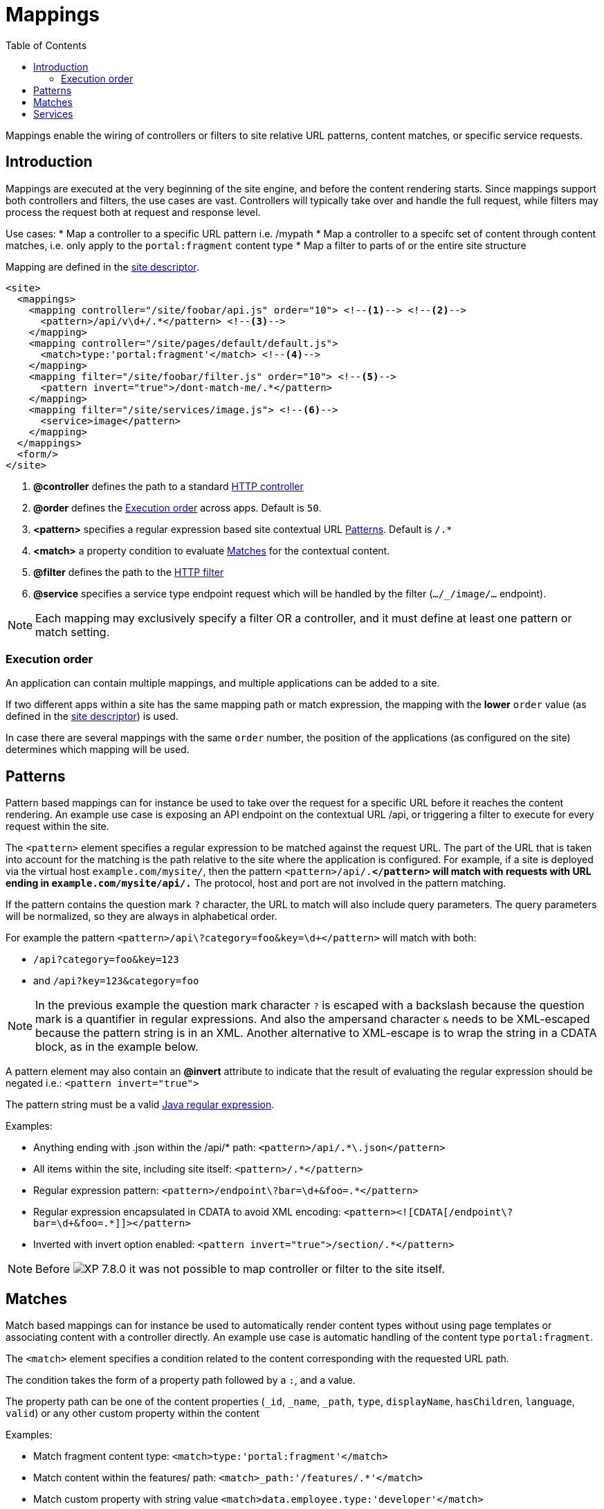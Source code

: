 = Mappings
:toc: right
:imagesdir: ../images

Mappings enable the wiring of controllers or filters to site relative URL patterns, content matches, or specific service requests.

== Introduction

Mappings are executed at the very beginning of the site engine, and before the content rendering starts.
Since mappings support both controllers and filters, the use cases are vast. Controllers will typically take over and handle the full request, while filters may process the request both at request and response level.

Use cases:
* Map a controller to a specific URL pattern i.e. /mypath
* Map a controller to a specifc set of content through content matches, i.e. only apply to the `portal:fragment` content type
* Map a filter to parts of or the entire site structure

Mapping are defined in the <<sites#site_xml, site descriptor>>.

[source,xml]
----
<site>
  <mappings>
    <mapping controller="/site/foobar/api.js" order="10"> <!--1--> <!--2-->
      <pattern>/api/v\d+/.*</pattern> <!--3-->
    </mapping>
    <mapping controller="/site/pages/default/default.js">
      <match>type:'portal:fragment'</match> <!--4-->
    </mapping>
    <mapping filter="/site/foobar/filter.js" order="10"> <!--5-->
      <pattern invert="true">/dont-match-me/.*</pattern>
    </mapping>
    <mapping filter="/site/services/image.js"> <!--6-->
      <service>image</pattern>
    </mapping>
  </mappings>
  <form/>
</site>
----

<1> *@controller* defines the path to a standard <<../framework/controllers#, HTTP controller>>
<2> *@order* defines the <<Execution order>> across apps. Default is `50`.
<3> *<pattern>* specifies a regular expression based site contextual URL <<Patterns>>. Default is `/.*`
<4> *<match>* a property condition to evaluate <<Matches>> for the contextual content.
<5> *@filter* defines the path to the <<../framework/filters#, HTTP filter>>
<6> *@service* specifies a service type endpoint request which will be handled by the filter (`.../_/image/...` endpoint).

NOTE: Each mapping may exclusively specify a filter OR a controller, and it must define at least one pattern or match setting.

=== Execution order

An application can contain multiple mappings, and multiple applications can be added to a site.

If two different apps within a site has the same mapping path or match expression,
the mapping with the *lower* `order` value (as defined in the <<sites#site_xml, site descriptor>>) is used.

In case there are several mappings with the same ``order`` number,
the position of the applications (as configured on the site) determines which mapping will be used.

== Patterns

Pattern based mappings can for instance be used to take over the request for a specific URL before it reaches the content rendering.
An example use case is exposing an API endpoint on the contextual URL /api, or triggering a filter to execute for every request within the site.

The `<pattern>` element specifies a regular expression to be matched against the request URL.
The part of the URL that is taken into account for the matching is the path relative to the site where the application is configured.
For example, if a site is deployed via the virtual host `example.com/mysite/`, then the pattern ``<pattern>/api/.*</pattern>`` will match with requests with URL ending in `example.com/mysite/api/.*`
The protocol, host and port are not involved in the pattern matching.


If the pattern contains the question mark ``?`` character, the URL to match will also include query parameters.
The query parameters will be normalized, so they are always in alphabetical order.

For example the pattern `<pattern>/api\?category=foo&amp;key=\d+</pattern>` will match with both:

* `/api?category=foo&key=123`
* and `/api?key=123&category=foo`

[NOTE]
====
In the previous example the question mark character `?` is escaped with a backslash because the question mark is a quantifier in regular expressions.
And also the ampersand character `&` needs to be XML-escaped because the pattern string is in an XML.
Another alternative to XML-escape is to wrap the string in a CDATA block, as in the example below.
====

A pattern element may also contain an *@invert* attribute to indicate that the result of evaluating the regular expression should be negated i.e.: `<pattern invert="true">`

The pattern string must be a valid https://docs.oracle.com/en/java/javase/11/docs/api/java.base/java/util/regex/Pattern.html[Java regular expression].

Examples:

* Anything ending with .json within the /api/* path: `<pattern>/api/.*\.json</pattern>`
* All items within the site, including site itself: `<pattern>/.*</pattern>`
* Regular expression pattern: `<pattern>/endpoint\?bar=\d+&amp;foo=.*</pattern>`
* Regular expression encapsulated in CDATA to avoid XML encoding: `<pattern><![CDATA[/endpoint\?bar=\d+&foo=.*]]></pattern>`
* Inverted with invert option enabled: `<pattern invert="true">/section/.*</pattern>`

NOTE: Before image:xp-780.svg[XP 7.8.0,opts=inline] it was not possible to map controller or filter to the site itself.

== Matches

Match based mappings can for instance be used to automatically render content types without using page templates or associating content with a controller directly.
An example use case is automatic handling of the content type `portal:fragment`.

The `<match>` element specifies a condition related to the content corresponding with the requested URL path.

The condition takes the form of a property path followed by a `:`, and a value.

The property path can be one of the content properties (``_id``, ``_name``, ``_path``, ``type``, ``displayName``, ``hasChildren``, ``language``, ``valid``) or any other custom property within the content

Examples:

* Match fragment content type: `<match>type:'portal:fragment'</match>`
* Match content within the features/ path: `<match>_path:'/features/.*'</match>`
* Match custom property with string value `<match>data.employee.type:'developer'</match>`
* Match custom property with a number: `<match>data.product.category:42</match>`
* Match custom property with a boolean: `<match>x.com-enonic-myapp.menuItem.show:true</match>`
* Match any content: `<match>type:'.+'</match>`

The expected value can be either a regular expression to match the property value, or simply a string, number or boolean (`true` | `false`).

NOTE: image:xp-780.svg[XP 7.8.0,opts=inline] Missing/unavailable content does not match any condition.
Don't specify `<match>` if you need to map controller/filter to the URL that does not correspond to any content.

== Services
Service-based mappings can be used to associate particular types of service requests with controllers or filters directly.

Supported services: `image`, `attachment`, and `component`.

Examples:

* `<service>component</service>`

Allows to filter or redirect to a controller rendering of contextual page components on URLs like `<host>:<port>/site/<repo>/<branch>/<path-to-page>/_/component/<component-path>`

* `<service>image</service>`

Allows to filter or redirect to a controller rendering of images on URLs like `<host>:<port>/site/<repo>/<branch>/<path-to-content>/_/image/<image-path>`

